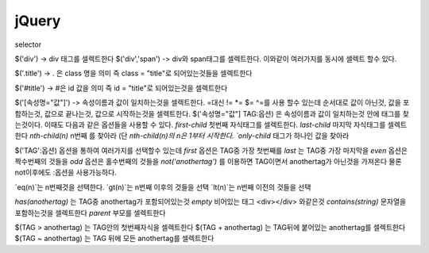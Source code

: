 jQuery
======

selector

$('div') -> div 태그를 셀렉트한다
$('div','span') -> div와 span태그를 셀렉트한다. 이와같이 여러가지를 동시에 셀렉트 할수 있다.

$('.title') -> . 은 class 명을 의미 즉 class = "title"로 되어있는것들을 셀렉트한다

$('#title') -> #은 id 값을 의미 즉 id = "title"로 되어있는것을 셀렉트한다

$('[속성명="값"]') -> 속성이름과 값이 일치하는것을 셀렉트한다. =대신 != *= $= ^=를 사용 할수 있는데 순서대로 값이 아닌것,
값을 포함하는것, 값으로 끝나는것, 값으로 시작하는것을 셀렉트한다.
$('속성명="값"] TAG:옵션) 은 속성이름과 값이 일치하는것 안에 태그를 찾는것이다. 이때도 다음과 같은 옵션들을 사용할 수 있다.
`first-child` 첫번째 자식태그를 셀렉트한다.
`last-child` 마지막 자식태그를 셀렉트한다
`nth-child(n)` n번째 를 찾아라 (단 `nth-child(n)의 n은 1부터 시작한다.
`only-child` 태그가 하나인 값을 찾아라

$('TAG':옵션) 옵션을 통하여 여러가지를 선택할수 있는데
`first` 옵션은 TAG중 가장 첫번째를
`last` 는 TAG중 가장 마지막을
`even` 옵션은 짝수번째의 것들을
`odd` 옵션은 홀수번째의 것들을
`not('anothertag')` 를 이용하면 TAG이면서 anothertag가 아닌것을 가져온다 물론 not이후에도 :옵션을 사용가능하다.

`eq(n)`는 n번째것을 선택한다.
`gt(n)`는 n번째 이후의 것들을 선택
`lt(n)`는 n번째 이전의 것들을 선택

`has(anothertag)` 는 TAG중 anothertag가 포함되어있는것
`empty` 비어있는 태그 <div></div> 와같은것
`contains(string)` 문자열을 포함하는것을 셀렉트한다
`parent` 부모를 셀렉트한다

$(TAG > anothertag) 는 TAG안의 첫번째자식을 셀렉트한다
$(TAG + anothertag) 는 TAG뒤에 붙어있는 anothertag를 셀렉트한다
$(TAG ~ anothertag) 는 TAG 뒤에 모든 anothertag를 셀렉트한다